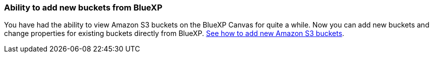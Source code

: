 :icons: font
:imagesdir: ../media/ 
=== Ability to add new buckets from BlueXP

You have had the ability to view Amazon S3 buckets on the BlueXP Canvas for quite a while. Now you can add new buckets and change properties for existing buckets directly from BlueXP. https://docs.netapp.com/us-en/storage-management-s3-storage/task-add-s3-bucket.html[See how to add new Amazon S3 buckets].